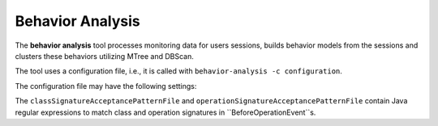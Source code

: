 .. kieker-tools-behavior-analysis:

Behavior Analysis
=================

The **behavior analysis** tool processes monitoring data for users
sessions, builds behavior models from the sessions and clusters these
behaviors utilizing MTree and DBScan.

The tool uses a configuration file, i.e., it is called with
``behavior-analysis -c configuration``.

The configuration file may have the following settings:

+-----------------------------------------+-------------------------------------------------+
| Parameter                               | Description                                     |
+=========================================+=================================================+
| clusterOutputPath                       | file path for the result clusters               |
+-----------------------------------------+-------------------------------------------------+
| medoidOutputPath                        | directory path for all medoids                  |
+-----------------------------------------+-------------------------------------------------+
| classSignatureAcceptancePatternFile     | acceptance patterns for class names in events.  |
+-----------------------------------------+-------------------------------------------------+
| operationSignatureAcceptancePatternFile | acceptance patterns for operation signatures in |
|                                         | events.                                         |
+-----------------------------------------+-------------------------------------------------+
| acceptanceMatcherMode                   | define how event matches should be handled:     |
|                                         | normal or inverse.                              |
+-----------------------------------------+-------------------------------------------------+
| traceSignatureProcessor                 |                                                 |
+-----------------------------------------+-------------------------------------------------+
| clusteringDistance                      |                                                 |
+-----------------------------------------+-------------------------------------------------+
| minPts                                  |                                                 |
+-----------------------------------------+-------------------------------------------------+
| maxAmount                               |                                                 |
+-----------------------------------------+-------------------------------------------------+
| userSessionTimeout                      |                                                 |
+-----------------------------------------+-------------------------------------------------+
| nodeInsertCost                          | node insertion cost for the graph edit distance |
+-----------------------------------------+-------------------------------------------------+
| edgeInsertCost                          | edge insertion cost for the graph edit distance |
+-----------------------------------------+-------------------------------------------------+
| eventGroupInsertCost                    | cost for event groups                           |
+-----------------------------------------+-------------------------------------------------+
| parameterWeighting                      | when events contain payloads, these can be      |
|                                         | included when calculating the GED. Default is   |
|                                         | NaiveParameterWeighting which ignores the       |
|                                         | payload.
+-----------------------------------------+-------------------------------------------------+
| directories                             | one or more Kieker log directories, separated   |
|                                         | by a path separator (:/; on unix/windows)       |
+-----------------------------------------+-------------------------------------------------+
| dataBufferSize                          | read file buffer size                           |
+-----------------------------------------+-------------------------------------------------+
| verbose                                 | if set be more verbose regarding the analysis.  |
+-----------------------------------------+-------------------------------------------------+

The ``classSignatureAcceptancePatternFile`` and ``operationSignatureAcceptancePatternFile``
contain Java regular expressions to match class and operation signatures
in ``BeforeOperationEvent``s.



